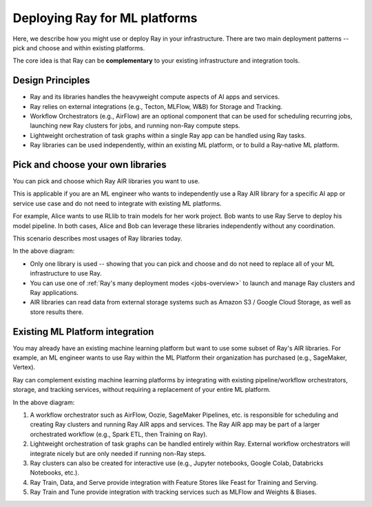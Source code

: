 Deploying Ray for ML platforms
==============================

Here, we describe how you might use or deploy Ray in your infrastructure. There are two main deployment patterns -- pick and choose and within existing platforms.

The core idea is that Ray can be **complementary** to your existing infrastructure and integration tools.

Design Principles
-----------------

* Ray and its libraries handles the heavyweight compute aspects of AI apps and services.
* Ray relies on external integrations (e.g., Tecton, MLFlow, W&B) for Storage and Tracking.
* Workflow Orchestrators (e.g., AirFlow) are an optional component that can be used for scheduling recurring jobs, launching new Ray clusters for jobs, and running non-Ray compute steps.
* Lightweight orchestration of task graphs within a single Ray app can be handled using Ray tasks.
* Ray libraries can be used independently, within an existing ML platform, or to build a Ray-native ML platform.


Pick and choose your own libraries
----------------------------------

You can pick and choose which Ray AIR libraries you want to use.

This is applicable if you are an ML engineer who wants to independently use a Ray AIR library for a specific AI app or service use case and do not need to integrate with existing ML platforms.

For example, Alice wants to use RLlib to train models for her work project. Bob wants to use Ray Serve to deploy his model pipeline. In both cases, Alice and Bob can leverage these libraries independently without any coordination.

This scenario describes most usages of Ray libraries today.

.. image:: images/air_arch_1.png

In the above diagram:

* Only one library is used -- showing that you can pick and choose and do not need to replace all of your ML infrastructure to use Ray.
* You can use one of :ref:`Ray's many deployment modes <jobs-overview>` to launch and manage Ray clusters and Ray applications.
* AIR libraries can read data from external storage systems such as Amazon S3 / Google Cloud Storage, as well as store results there.



Existing ML Platform integration
--------------------------------

You may already have an existing machine learning platform but want to use some subset of Ray's AIR libraries. For example, an ML engineer wants to use Ray within the ML Platform their organization has purchased (e.g., SageMaker, Vertex).

Ray can complement existing machine learning platforms by integrating with existing pipeline/workflow orchestrators, storage, and tracking services, without requiring a replacement of your entire ML platform.


.. image:: images/air_arch_2.png


In the above diagram:

1. A workflow orchestrator such as AirFlow, Oozie, SageMaker Pipelines, etc. is responsible for scheduling and creating Ray clusters and running Ray AIR apps and services. The Ray AIR app may be part of a larger orchestrated workflow (e.g., Spark ETL, then Training on Ray).
2. Lightweight orchestration of task graphs can be handled entirely within Ray. External workflow orchestrators will integrate nicely but are only needed if running non-Ray steps.
3. Ray clusters can also be created for interactive use (e.g., Jupyter notebooks, Google Colab, Databricks Notebooks, etc.).
4. Ray Train, Data, and Serve provide integration with Feature Stores like Feast for Training and Serving.
5. Ray Train and Tune provide integration with tracking services such as MLFlow and Weights & Biases.
